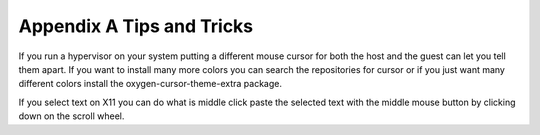 Appendix A Tips and Tricks
==========================

If you run a hypervisor on your system putting a different mouse cursor for both the host and the guest can let you tell them apart. If you want to install many more colors you can search the repositories for cursor or if you just want many different colors install the oxygen-cursor-theme-extra package.   


If you select text on X11 you can do what is middle click paste the selected text with the middle mouse button by clicking down on the scroll wheel.
